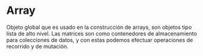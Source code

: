 * Array 
 
 Objeto global que es usado en la construcción de arrays, 
 son objetos tipo lista de alto nivel.
 Las matrices son como contenedores de almacenamiento 
 para colecciones de datos, y con estas  podemos efectuar 
 operaciones de recorrido y de mutación.

